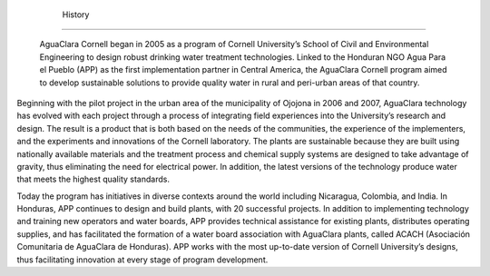 
    .. _history:

    

        History
=======


        AguaClara Cornell began in 2005 as a program of Cornell University’s School of Civil and Environmental Engineering to design robust drinking water treatment technologies. Linked to the Honduran NGO Agua Para el Pueblo (APP) as the first implementation partner in Central America, the AguaClara Cornell program aimed to develop sustainable solutions to provide quality water in rural and peri-urban areas of that country.

        
Beginning with the pilot project in the urban area of the municipality of Ojojona in 2006 and 2007, AguaClara technology has evolved with each project through a process of integrating field experiences into the University’s research and design. The result is a product that is both based on the needs of the communities, the experience of the implementers, and the experiments and innovations of the Cornell laboratory. The plants are sustainable because they are built using nationally available materials and the treatment process and chemical supply systems are designed to take advantage of gravity, thus eliminating the need for electrical power. In addition, the latest versions of the technology produce water that meets the highest quality standards.

        
Today the program has initiatives in diverse contexts around the world including Nicaragua, Colombia, and India. In Honduras, APP continues to design and build plants, with 20 successful projects. In addition to implementing technology and training new operators and water boards, APP provides technical assistance for existing plants, distributes operating supplies, and has facilitated the formation of a water board association with AguaClara plants, called ACACH (Asociación Comunitaria de AguaClara de Honduras). APP works with the most up-to-date version of Cornell University’s designs, thus facilitating innovation at every stage of program development.

    